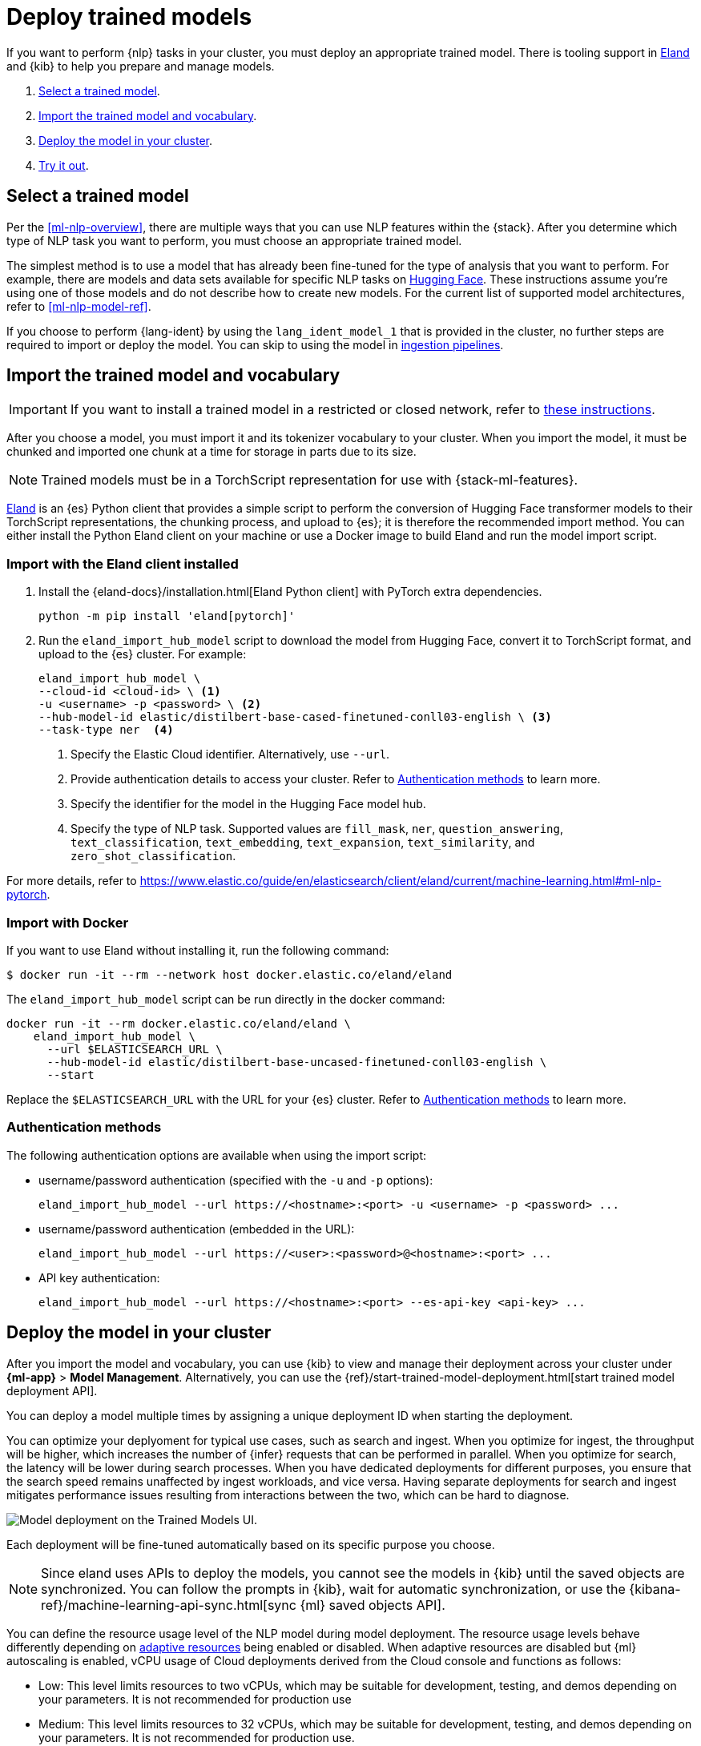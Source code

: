 [[ml-nlp-deploy-models]]
= Deploy trained models

:frontmatter-description: You can import trained models into your cluster and configure them for specific NLP tasks.
:frontmatter-tags-products: [ml] 
:frontmatter-tags-content-type: [how-to] 
:frontmatter-tags-user-goals: [analyze]

If you want to perform {nlp} tasks in your cluster, you must deploy an
appropriate trained model. There is tooling support in
https://github.com/elastic/eland[Eland] and {kib} to help you prepare and manage
models.

. <<ml-nlp-select-model,Select a trained model>>.
. <<ml-nlp-import-model,Import the trained model and vocabulary>>.
. <<ml-nlp-deploy-model,Deploy the model in your cluster>>.
. <<ml-nlp-test-inference,Try it out>>.


[[ml-nlp-select-model]]
== Select a trained model

Per the <<ml-nlp-overview>>, there are multiple ways that you can use NLP
features within the {stack}. After you determine which type of NLP task you want
to perform, you must choose an appropriate trained model. 

The simplest method is to use a model that has already been fine-tuned for the
type of analysis that you want to perform. For example, there are models and
data sets available for specific NLP tasks on
https://huggingface.co/models[Hugging Face]. These instructions assume you're
using one of those models and do not describe how to create new models. For the
current list of supported model architectures, refer to <<ml-nlp-model-ref>>.

If you choose to perform {lang-ident} by using the `lang_ident_model_1` that is 
provided in the cluster, no further steps are required to import or deploy the 
model. You can skip to using the model in 
<<ml-nlp-inference,ingestion pipelines>>.


[[ml-nlp-import-model]]
== Import the trained model and vocabulary

IMPORTANT: If you want to install a trained model in a restricted or closed 
network, refer to 
https://www.elastic.co/guide/en/elasticsearch/client/eland/current/machine-learning.html#ml-nlp-pytorch-air-gapped[these instructions].

After you choose a model, you must import it and its tokenizer vocabulary to
your cluster. When you import the model, it must be chunked and imported one
chunk at a time for storage in parts due to its size.

NOTE: Trained models must be in a TorchScript representation for use with
{stack-ml-features}.

https://github.com/elastic/eland[Eland] is an {es} Python client that provides a 
simple script to perform the conversion of Hugging Face transformer models to 
their TorchScript representations, the chunking process, and upload to {es}; it 
is therefore the recommended import method. You can either install the Python 
Eland client on your machine or use a Docker image to build Eland and run the 
model import script.


[discrete]
[[ml-nlp-import-script]]
=== Import with the Eland client installed

. Install the {eland-docs}/installation.html[Eland Python client] with PyTorch 
extra dependencies.
+
--
[source,shell]
--------------------------------------------------
python -m pip install 'eland[pytorch]'
--------------------------------------------------
// NOTCONSOLE
--

. Run the `eland_import_hub_model` script to download the model from Hugging 
Face, convert it to TorchScript format, and upload to the {es} cluster. For 
example:
+
--
[source, shell]
--------------------------------------------------
eland_import_hub_model \
--cloud-id <cloud-id> \ <1>
-u <username> -p <password> \ <2>
--hub-model-id elastic/distilbert-base-cased-finetuned-conll03-english \ <3>
--task-type ner  <4>
--------------------------------------------------
// NOTCONSOLE
--
<1> Specify the Elastic Cloud identifier. Alternatively, use `--url`.
<2> Provide authentication details to access your cluster. Refer to 
<<ml-nlp-authentication>> to learn more.
<3> Specify the identifier for the model in the Hugging Face model hub.
<4> Specify the type of NLP task. Supported values are `fill_mask`, `ner`,
`question_answering`, `text_classification`, `text_embedding`, `text_expansion`,
`text_similarity`, and `zero_shot_classification`.

For more details, refer to 
https://www.elastic.co/guide/en/elasticsearch/client/eland/current/machine-learning.html#ml-nlp-pytorch.

[discrete]
[[ml-nlp-import-docker]]
=== Import with Docker

If you want to use Eland without installing it, run the following command:

```bash
$ docker run -it --rm --network host docker.elastic.co/eland/eland
```

The `eland_import_hub_model` script can be run directly in the docker command:

```bash
docker run -it --rm docker.elastic.co/eland/eland \
    eland_import_hub_model \
      --url $ELASTICSEARCH_URL \
      --hub-model-id elastic/distilbert-base-uncased-finetuned-conll03-english \
      --start
```

Replace the `$ELASTICSEARCH_URL` with the URL for your {es} cluster. Refer to 
<<ml-nlp-authentication>> to learn more.


[[ml-nlp-authentication]]
=== Authentication methods

The following authentication options are available when using the import script:

* username/password authentication (specified with the `-u` and `-p` options):
+
--  
[source, bash]
--------------------------------------------------
eland_import_hub_model --url https://<hostname>:<port> -u <username> -p <password> ...
--------------------------------------------------
--

* username/password authentication (embedded in the URL):
+
--
[source, bash]
--------------------------------------------------
eland_import_hub_model --url https://<user>:<password>@<hostname>:<port> ...
--------------------------------------------------
--
* API key authentication:
+
--
[source, bash]
--------------------------------------------------
eland_import_hub_model --url https://<hostname>:<port> --es-api-key <api-key> ...
--------------------------------------------------
--


[[ml-nlp-deploy-model]]
== Deploy the model in your cluster

After you import the model and vocabulary, you can use {kib} to view and manage
their deployment across your cluster under **{ml-app}** > *Model Management*.
Alternatively, you can use the
{ref}/start-trained-model-deployment.html[start trained model deployment API].

You can deploy a model multiple times by assigning a unique deployment ID when starting the deployment.

You can optimize your deplyoment for typical use cases, such as search and ingest.
When you optimize for ingest, the throughput will be higher, which increases the number of {infer} requests that can be performed in parallel.
When you optimize for search, the latency will be lower during search processes.
When you have dedicated deployments for different purposes, you ensure that the search speed remains unaffected by ingest workloads, and vice versa.
Having separate deployments for search and ingest mitigates performance issues resulting from interactions between the two, which can be hard to diagnose.

[role="screenshot"]
image::images/ml-nlp-deployment-id-elser-v2.png["Model deployment on the Trained Models UI."]

Each deployment will be fine-tuned automatically based on its specific purpose you choose.

NOTE: Since eland uses APIs to deploy the models, you cannot see the models in {kib} until the saved objects are synchronized.
You can follow the prompts in {kib}, wait for automatic synchronization, or use the {kibana-ref}/machine-learning-api-sync.html[sync {ml} saved objects API].

You can define the resource usage level of the NLP model during model deployment.
The resource usage levels behave differently depending on <<nlp-model-adaptive-resources, adaptive resources>> being enabled or disabled.
When adaptive resources are disabled but {ml} autoscaling is enabled, vCPU usage of Cloud deployments derived from the Cloud console and functions as follows:

* Low: This level limits resources to two vCPUs, which may be suitable for development, testing, and demos depending on your parameters.
It is not recommended for production use
* Medium: This level limits resources to 32 vCPUs, which may be suitable for development, testing, and demos depending on your parameters.
It is not recommended for production use.
* High: This level may use the maximum number of vCPUs available for this deployment from the Cloud console.
If the maximum is 2 vCPUs or fewer, this level is equivalent to the medium or low level.

For the resource levels when adaptive resources are enabled, refer to <<<ml-nlp-auto-scale>>.


[discrete]
[[infer-request-queues]]
=== Request queues and search priority

Each allocation of a model deployment has a dedicated queue to buffer {infer} 
requests. The size of this queue is determined by the `queue_capacity` parameter
in the 
{ref}/start-trained-model-deployment.html[start trained model deployment API]. 
When the queue reaches its maximum capacity, new requests are declined until 
some of the queued requests are processed, creating available capacity once 
again. When multiple ingest pipelines reference the same deployment, the queue 
can fill up, resulting in rejected requests. Consider using dedicated 
deployments to prevent this situation.

{infer-cap} requests originating from search, such as the 
{ref}/query-dsl-text-expansion-query.html[`text_expansion` query], have a higher 
priority compared to non-search requests. The {infer} ingest processor generates 
normal priority requests. If both a search query and an ingest processor use the 
same deployment, the search requests with higher priority skip ahead in the 
queue for processing before the lower priority ingest requests. This 
prioritization accelerates search responses while potentially slowing down 
ingest where response time is less critical.


[[ml-nlp-test-inference]]
== Try it out

When the model is deployed on at least one node in the cluster, you can begin to
perform inference. _{infer-cap}_ is a {ml} feature that enables you to use your
trained models to perform NLP tasks (such as text extraction, classification, or
embeddings) on incoming data.

The simplest method to test your model against new data is to use the
*Test model* action in {kib}. You can either provide some input text or use a 
field of an existing index in your cluster to test the model:

[role="screenshot"]
image::images/ml-nlp-test-ner.png[Testing a sentence with two named entities against a NER trained model in the *{ml}* app]

Alternatively, you can use the
{ref}/infer-trained-model.html[infer trained model API].
For example, to try a named entity recognition task, provide some sample text:

[source,console]
--------------------------------------------------
POST /_ml/trained_models/elastic__distilbert-base-cased-finetuned-conll03-english/_infer
{
  "docs":[{"text_field": "Sasha bought 300 shares of Acme Corp in 2022."}]
}
--------------------------------------------------
// TEST[skip:TBD]

In this example, the response contains the annotated text output and the
recognized entities:

[source,console-result]
----
{
  "inference_results" : [
    {
      "predicted_value" : "[Sasha](PER&Sasha) bought 300 shares of [Acme Corp](ORG&Acme+Corp) in 2022.",
      "entities" : [
        {
          "entity" : "Sasha",
          "class_name" : "PER",
          "class_probability" : 0.9953193407987492,
          "start_pos" : 0,
          "end_pos" : 5
        },
        {
          "entity" : "Acme Corp",
          "class_name" : "ORG",
          "class_probability" : 0.9996392198381716,
          "start_pos" : 27,
          "end_pos" : 36
        }
      ]
    }
  ]
}
----
// NOTCONSOLE

If you are satisfied with the results, you can add these NLP tasks in your
<<ml-nlp-inference,ingestion pipelines>>.

:!keywords:
:!description:
